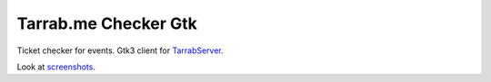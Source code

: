 Tarrab.me Checker Gtk
=====================

.. _TarrabServer: https://github.com/alfred82santa/tarrabserv/
.. _screenshots: docs/source/screenshots.rst 

Ticket checker for events. Gtk3 client for TarrabServer_.

Look at screenshots_.



